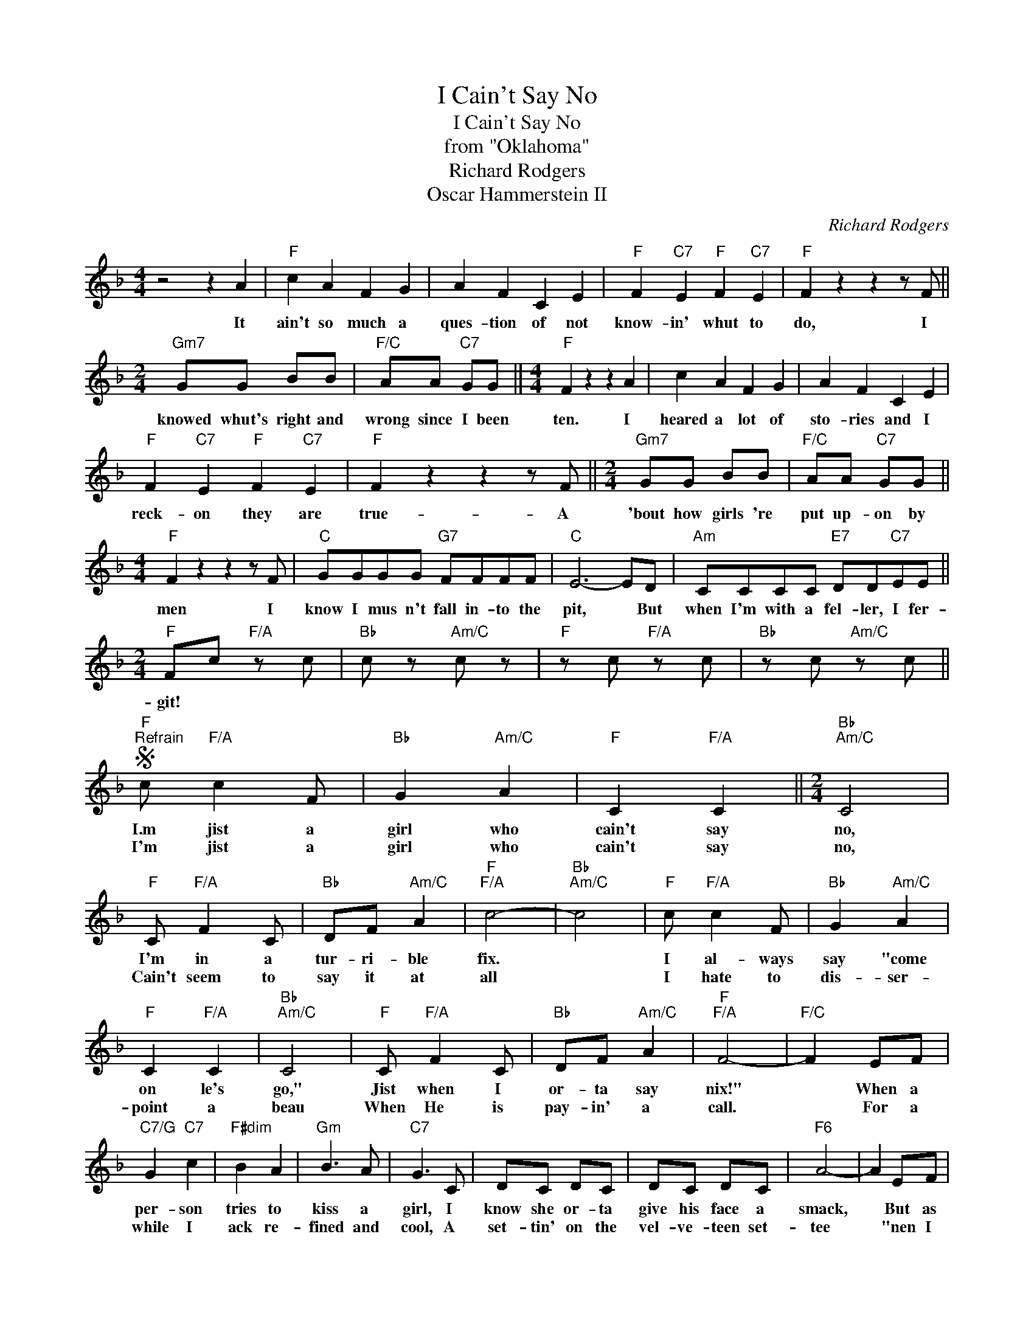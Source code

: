 X:1
T:I Cain't Say No
T:I Cain't Say No
T:from "Oklahoma"
T:Richard Rodgers
T:Oscar Hammerstein II
C:Richard Rodgers
Z:All Rights Reserved
L:1/8
M:4/4
K:F
V:1 treble 
%%MIDI program 40
%%MIDI control 7 100
%%MIDI control 10 64
V:1
 z4 z2 A2 |"F" c2 A2 F2 G2 | A2 F2 C2 E2 |"F" F2"C7" E2"F" F2"C7" E2 |"F" F2 z2 z2 z F || %5
w: It|ain't so much a|ques- tion of not|know- in' whut to|do, I|
w: |||||
[M:2/4]"Gm7" GG BB |"F/C" AA"C7" GG ||[M:4/4]"F" F2 z2 z2 A2 | c2 A2 F2 G2 | A2 F2 C2 E2 | %10
w: knowed whut's right and|wrong since I been|ten. I|heared a lot of|sto- ries and I|
w: |||||
"F" F2"C7" E2"F" F2"C7" E2 |"F" F2 z2 z2 z F ||[M:2/4]"Gm7" GG BB |"F/C" AA"C7" GG || %14
w: reck- on they are|true- A|'bout how girls 're|put up- on by|
w: ||||
[M:4/4]"F" F2 z2 z2 z F |"C" GGGG"G7" FFFF |"C" E6- ED |"Am" CCCC"E7" DD"C7"EE || %18
w: men I|know I mus n't fall in- to the|pit, * But|when I'm with a fel- ler, I fer-|
w: ||||
[M:2/4]"F" Fc"F/A" z c |"Bb" c z"Am/C" c z |"F" z c"F/A" z c |"Bb" z c"Am/C" z c || %22
w: git! * *||||
w: ||||
S"F""^Refrain" c"F/A" c2 F |"Bb" G2"Am/C" A2 |"F" C2"F/A" C2 ||[M:2/4]"Bb""Am/C" C4 | %26
w: I.m jist a|girl who|cain't say|no,|
w: I'm jist a|girl who|cain't say|no,|
"F" C"F/A" F2 C |"Bb" DF"Am/C" A2 |"F""F/A" c4- |"Bb""Am/C" c4 |"F" c"F/A" c2 F |"Bb" G2"Am/C" A2 | %32
w: I'm in a|tur- ri- ble|fix.||I al- ways|say "come|
w: Cain't seem to|say it at|all||I hate to|dis- ser-|
"F" C2"F/A" C2 |"Bb""Am/C" C4 |"F" C"F/A" F2 C |"Bb" DF"Am/C" A2 |"F""F/A" F4- |"F/C" F2 EF | %38
w: on le's|go,"|Jist when I|or- ta say|nix!"|* When a|
w: point a|beau|When He is|pay- in' a|call.|* For a|
"C7/G" G2"C7" c2 |"F#dim" B2 A2 |"Gm" B3 A |"C7" G3 C | DC DC | DC DC |"F6" A4- | A2 EF | %46
w: per- son|tries to|kiss a|girl, I|know she or- ta|give his face a|smack,|* But as|
w: while I|ack re-|fined and|cool, A|set- tin' on the|vel- ve- teen set-|tee|* "nen I|
"C7" G2 c2 |"F#dim" B2 A2 |"Gm" B3 A |"C7" G3 C | DC DC | DC DC |"F" c4- | c2 z2 |"F" c"F/A" c2 F | %55
w: soon as|some- one|kiss- es|me, I|some- how sort- a|want- a kiss him|back!||I'm jist a|
w: think of|thet ol'|gold- en|rule, And|do fer him whut|he would do fer|me!||I cain't re-|
"Bb" G2"Am/C" A2 |"F" C2"F/A" C2 |"Bb6""A/C" C4 |"F" C"F/A" F2 C |"Bb" D"Am/C" F2 A |"Eb" B4- | %61
w: fool when|lights are|low,|I cain't be|pris- sy and|quaint|
w: sist a|Ro- me-|o,|In a som-|bre- ro and|shaps|
 B4 |"Bb6" B B2 B | BA B2 |"Db7" =B4- | B4 |"F/C" c c2 c | c=B c2 |"Db7" _d4- | d2 _d2 |"C7" d4- | %71
w: |I ain't the|type that c'n|faint||How c'n I|be whut I|ain't?|* I|cain't|
w: |Soon as I|sit on their|laps||Sump- 'n in-|side o' me|snaps!|* I|cain't|
 d4 | E4- | E4 |"F""F/A" F4- |"Bb""Am/C" F4- |1"F" F4 ||"^To Trio" F z z2 ||2"F" F4-!fine! || %79
w: |say||no!|||||
w: |say||no!-|||||
 F z z2 ||[M:4/4]"C""^Trio" G>GF>F E2 G>G |"Dm7" F>F E2"G7" D G2 D |"C" E>E D2 C G3 | %83
w: |Whut you goin' to do when a|fel- ler gits flir- ty and|starts to talk purt- y,|
w: ||||
"Dm7" F>FE>E"G7" D4 |"C" G>GF>F E2 G>G |"Dm7" F>F E2"G7" D G2 D |"C" E>E D2 C G3 | %87
w: Whut you goin' to do?|S'pos- in' 'at he says 'at yer|lips 're like cher- ries, er|ros- es er ber- ries,|
w: ||||
"G" =B>B"D7"A>A"G" G4 ||"C7" G>GC>C D2 C>C |"F" A>A F2 A2 F>F |"C7" B>B G2 B2 G2 |"F" c8 | %92
w: Whut you goin' to do?|S'pos- in' 'at he says 'at yer|sweet- er 'n cream and he's|got- ta have cream or|die?|
w: |||||
"C" G>GE>E"G7" F2 D>D |"C" G2 E2"G7" F4 | g z G2 g2 (3GA=B ||[M:2/4]"C7" cc"F/C" z c | %96
w: Whut you goin' to do when he|talks thet way?|* * * Spit in his|eye? * *|
w: ||||
"Fm/C" z c"C7" z c!D.S.! || %97
w: |
w: |

